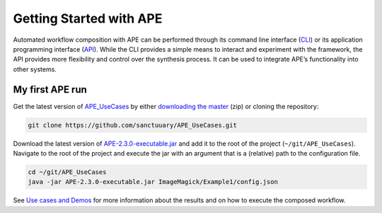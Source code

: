 Getting Started with APE
========================

Automated workflow composition with APE can be performed through its 
command line interface (`CLI <../specifications/cli.html>`_) or its application programming interface 
(`API <../specifications/java.html>`_). While the CLI provides a simple means to interact and experiment 
with the framework, the API provides more flexibility and control over 
the synthesis process. It can be used to integrate APE’s functionality 
into other systems.

My first APE run
^^^^^^^^^^^^^^^^

Get the latest version of `APE_UseCases <https://github.com/sanctuuary/APE_UseCases>`_ 
by either `downloading the master <https://github.com/sanctuuary/APE_UseCases/archive/master.zip>`_
(zip) or cloning the repository: 

.. .. code-block:: shell
.. 
..     git clone git@github.com:sanctuuary/APE_UseCases.git

.. or

.. code-block:: shell

    git clone https://github.com/sanctuuary/APE_UseCases.git


Download the latest version of `APE-2.3.0-executable.jar <https://repo1.maven.org/maven2/io/github/sanctuuary/APE/2.3.0/APE-2.3.0-executable.jar>`_ 
and add it to the root of the project (``~/git/APE_UseCases``).
Navigate to the root of the project and execute the jar with an 
argument that is a (relative) path to the configuration file.

.. code-block:: shell

    cd ~/git/APE_UseCases
    java -jar APE-2.3.0-executable.jar ImageMagick/Example1/config.json

See `Use cases and Demos <../demo/demo-overview.html>`_ for more information about the results 
and on how to execute the composed workflow.
